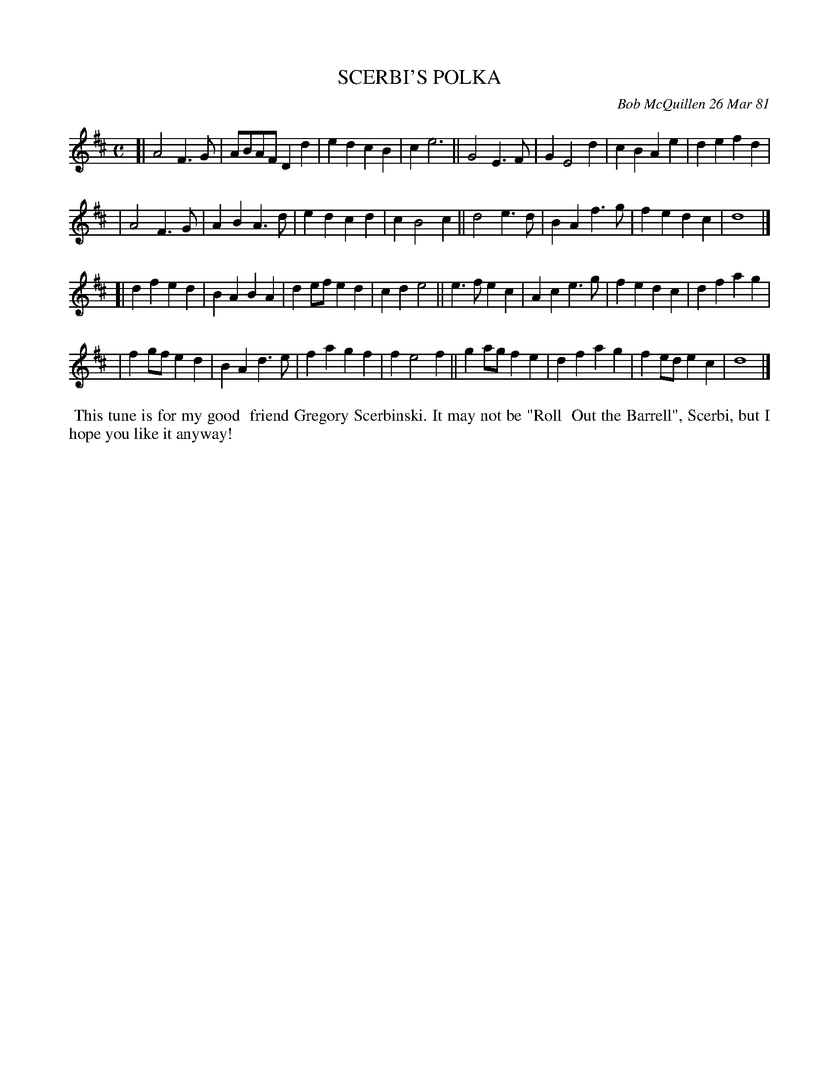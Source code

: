 X: 05079
T: SCERBI'S POLKA
C: Bob McQuillen 26 Mar 81
B: Bob's Note Book 5 #79
%R: polka, march
Z: 2021 John Chambers <jc:trillian.mit.edu>
M: C
L: 1/8
K: D
[|A4 F3G | ABAF D2d2 | e2d2 c2B2 | c2 e6 || G4 E3F | G2 E4 d2 | c2B2 A2e2 | d2e2 f2d2 |
| A4 F3G | A2B2 A3d | e2d2 c2d2 | c2 B4 c2 || d4 e3d | B2A2 f3g | f2e2 d2c2 | d8 |]
[|d2f2 e2d2 | B2A2 B2A2 | d2ef e2d2 | c2d2 e4 || e3f e2c2 | A2c2 e3g | f2e2 d2c2 | d2f2 a2g2 |
| f2gf e2d2 | B2A2 d3e | f2a2 g2f2 | f2 e4 f2 || g2ag f2e2 | d2f2 a2g2 | f2ed e2c2 | d8 |]
%%begintext align
%% This tune is for my good
%% friend Gregory Scerbinski. It may not be "Roll
%% Out the Barrell", Scerbi, but I hope you like it anyway!
%%endtext
